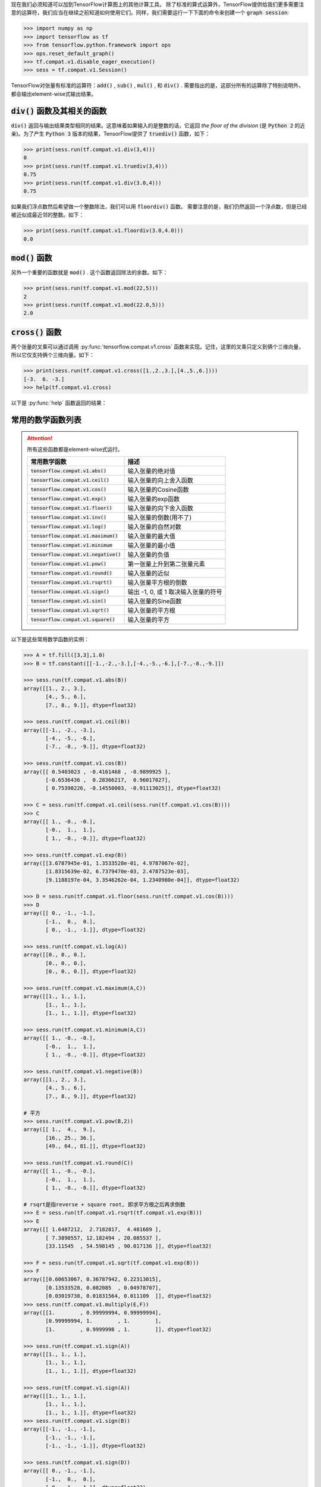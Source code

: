 现在我们必须知道可以加到TensorFlow计算图上的其他计算工具。
除了标准的算式运算外，TensorFlow提供给我们更多需要注意的运算符，我们应当在继续之前知道如何使用它们。同样，我们需要运行一下下面的命令来创建一个 :code:`graph session`:

.. code:: python

  >>> import numpy as np
  >>> import tensorflow as tf
  >>> from tensorflow.python.framework import ops
  >>> ops.reset_default_graph()
  >>> tf.compat.v1.disable_eager_execution()
  >>> sess = tf.compat.v1.Session()

TensorFlow对张量有标准的运算符：:code:`add()` , :code:`sub()` , :code:`mul()` , 和 :code:`div()` . 需要指出的是，这部分所有的运算除了特别说明外，都会输出element-wise式输出结果。

:code:`div()` 函数及其相关的函数
------------------------------

:code:`div()` 返回与输出结果类型相同的结果。这意味着如果输入的是整数的话，它返回 :emphasis:`the floor of the division` (是 :code:`Python 2` 的近亲)。为了产生 :code:`Python 3` 版本的结果，TensorFlow提供了 :code:`truediv()` 函数，如下：

.. code:: python
  
  >>> print(sess.run(tf.compat.v1.div(3,4)))
  0
  >>> print(sess.run(tf.compat.v1.truediv(3,4)))
  0.75
  >>> print(sess.run(tf.compat.v1.div(3.0,4)))
  0.75
  
如果我们浮点数然后希望做一个整数除法，我们可以用 :code:`floordiv()` 函数。 需要注意的是，我们仍然返回一个浮点数，但是已经被近似成最近邻的整数。如下：

.. code:: python
  
  >>> print(sess.run(tf.compat.v1.floordiv(3.0,4.0)))
  0.0


:code:`mod()` 函数
------------------------------

另外一个重要的函数就是 :code:`mod()` . 这个函数返回除法的余数。如下：

.. code:: python
    
   >>> print(sess.run(tf.compat.v1.mod(22,5)))
   2
   >>> print(sess.run(tf.compat.v1.mod(22.0,5)))
   2.0

:code:`cross()` 函数
------------------------------

两个张量的叉乘可以通过调用 :py:func:`tensorflow.compat.v1.cross` 函数来实现。记住，这里的叉乘只定义到俩个三维向量，所以它仅支持俩个三维向量。如下：

.. code:: python
  
   >>> print(sess.run(tf.compat.v1.cross([1.,2.,3.],[4.,5.,6.])))
   [-3.  6. -3.]
   >>> help(tf.compat.v1.cross)

以下是 :py:func:`help` 函数返回的结果：

.. py:function:: cross(a, b, name=None)

   Compute the pairwise cross product.
   
   `a` and `b` must be the same shape; they can either be simple 3-element vectors, or any shape where the innermost dimension is 3. In the latter case, each pair of corresponding 3-element vectors is cross-multiplied independently.

   :param a: Must be one of the following types: `float32`, `float64`, `int32`, `uint8`, `int16`, `int8`, `int64`, `bfloat16`, `uint16`, `half`, `uint32`, `uint64`. A tensor containing 3-element vectors.
   :type a: Tensor
   :param b: Must have the same type as `a`. 
   :type b: Tensor
   :param name: A name for the operation (optional).
   :rtype: Tensor 
   :returns: Has the same type as `a`.
   
常用的数学函数列表
---------------

.. attention:: 所有这些函数都是element-wise式运行。

     +--------------------------------------------+---------------------------------------+
     | 常用数学函数                               | 描述                                  |
     +============================================+=======================================+
     | :code:`tensorflow.compat.v1.abs()`         | 输入张量的绝对值                      |
     +--------------------------------------------+---------------------------------------+
     | :code:`tensorflow.compat.v1.ceil()`        | 输入张量的向上舍入函数                |
     +--------------------------------------------+---------------------------------------+
     | :code:`tensorflow.compat.v1.cos()`         | 输入张量的Cosine函数                  |
     +--------------------------------------------+---------------------------------------+
     | :code:`tensorflow.compat.v1.exp()`         | 输入张量的exp函数                     |
     +--------------------------------------------+---------------------------------------+
     | :code:`tensorflow.compat.v1.floor()`       | 输入张量的向下舍入函数                |
     +--------------------------------------------+---------------------------------------+
     | :code:`tensorflow.compat.v1.inv()`         | 输入张量的倒数(用不了)                |
     +--------------------------------------------+---------------------------------------+
     | :code:`tensorflow.compat.v1.log()`         | 输入张量的自然对数                    |
     +--------------------------------------------+---------------------------------------+
     | :code:`tensorflow.compat.v1.maximum()`     | 输入张量的最大值                      |
     +--------------------------------------------+---------------------------------------+
     | :code:`tensorflow.compat.v1.minimum`       | 输入张量的最小值                      |
     +--------------------------------------------+---------------------------------------+
     | :code:`tensorflow.compat.v1.negative()`    | 输入张量的负值                        |
     +--------------------------------------------+---------------------------------------+
     | :code:`tensorflow.compat.v1.pow()`         | 第一张量上升到第二张量元素            |
     +--------------------------------------------+---------------------------------------+
     | :code:`tensorflow.compat.v1.round()`       | 输入张量的近似                        |
     +--------------------------------------------+---------------------------------------+
     | :code:`tensorflow.compat.v1.rsqrt()`       | 输入张量平方根的倒数                  |
     +--------------------------------------------+---------------------------------------+
     | :code:`tensorflow.compat.v1.sign()`        | 输出 -1, 0, 或 1 取决输入张量的符号   |
     +--------------------------------------------+---------------------------------------+
     | :code:`tensorflow.compat.v1.sin()`         | 输入张量的Sine函数                    |
     +--------------------------------------------+---------------------------------------+
     | :code:`tensorflow.compat.v1.sqrt()`        | 输入张量的平方根                      |
     +--------------------------------------------+---------------------------------------+
     | :code:`tensorflow.compat.v1.square()`      | 输入张量的平方                        |
     +--------------------------------------------+---------------------------------------+


以下是这些常用数学函数的实例：

.. code:: python

    >>> A = tf.fill([3,3],1.0)
    >>> B = tf.constant([[-1.,-2.,-3.],[-4.,-5.,-6.],[-7.,-8.,-9.]])
    
    >>> sess.run(tf.compat.v1.abs(B))
    array([[1., 2., 3.],
           [4., 5., 6.],
           [7., 8., 9.]], dtype=float32)
       
    >>> sess.run(tf.compat.v1.ceil(B))
    array([[-1., -2., -3.],
           [-4., -5., -6.],
           [-7., -8., -9.]], dtype=float32)
       
    >>> sess.run(tf.compat.v1.cos(B))
    array([[ 0.5403023 , -0.4161468 , -0.9899925 ],
           [-0.6536436 ,  0.28366217,  0.96017027],
           [ 0.75390226, -0.14550003, -0.91113025]], dtype=float32)
    
    >>> C = sess.run(tf.compat.v1.ceil(sess.run(tf.compat.v1.cos(B))))
    >>> C
    array([[ 1., -0., -0.],
           [-0.,  1.,  1.],
           [ 1., -0., -0.]], dtype=float32)
    
    >>> sess.run(tf.compat.v1.exp(B))
    array([[3.6787945e-01, 1.3533528e-01, 4.9787067e-02],
           [1.8315639e-02, 6.7379470e-03, 2.4787523e-03],
           [9.1188197e-04, 3.3546262e-04, 1.2340980e-04]], dtype=float32)
    
    >>> D = sess.run(tf.compat.v1.floor(sess.run(tf.compat.v1.cos(B))))
    >>> D
    array([[ 0., -1., -1.],
           [-1.,  0.,  0.],
           [ 0., -1., -1.]], dtype=float32)
    
    >>> sess.run(tf.compat.v1.log(A))
    array([[0., 0., 0.],
           [0., 0., 0.],
           [0., 0., 0.]], dtype=float32)
    
    >>> sess.run(tf.compat.v1.maximum(A,C))
    array([[1., 1., 1.],
           [1., 1., 1.],
           [1., 1., 1.]], dtype=float32)
           
    >>> sess.run(tf.compat.v1.minimum(A,C))
    array([[ 1., -0., -0.],
           [-0.,  1.,  1.],
           [ 1., -0., -0.]], dtype=float32)
    
    >>> sess.run(tf.compat.v1.negative(B))
    array([[1., 2., 3.],
           [4., 5., 6.],
           [7., 8., 9.]], dtype=float32)
    
    # 平方
    >>> sess.run(tf.compat.v1.pow(B,2))
    array([[ 1.,  4.,  9.],
           [16., 25., 36.],
           [49., 64., 81.]], dtype=float32)
    
    >>> sess.run(tf.compat.v1.round(C))
    array([[ 1., -0., -0.],
           [-0.,  1.,  1.],
           [ 1., -0., -0.]], dtype=float32)
    
    # rsqrt是指reverse + square root, 即求平方根之后再求倒数
    >>> E = sess.run(tf.compat.v1.rsqrt(tf.compat.v1.exp(B)))
    >>> E
    array([[ 1.6487212,  2.7182817,  4.481689 ],
           [ 7.3890557, 12.182494 , 20.085537 ],
           [33.11545  , 54.598145 , 90.017136 ]], dtype=float32)
    
    >>> F = sess.run(tf.compat.v1.sqrt(tf.compat.v1.exp(B)))
    >>> F
    array([[0.60653067, 0.36787942, 0.22313015],
           [0.13533528, 0.082085  , 0.04978707],
           [0.03019738, 0.01831564, 0.011109  ]], dtype=float32)
    >>> sess.run(tf.compat.v1.multiply(E,F))
    array([[1.        , 0.99999994, 0.99999994],
           [0.99999994, 1.        , 1.        ],
           [1.        , 0.9999998 , 1.        ]], dtype=float32)
    
    >>> sess.run(tf.compat.v1.sign(A))
    array([[1., 1., 1.],
           [1., 1., 1.],
           [1., 1., 1.]], dtype=float32)
    
    >>> sess.run(tf.compat.v1.sign(A))
    array([[1., 1., 1.],
           [1., 1., 1.],
           [1., 1., 1.]], dtype=float32)
    >>> sess.run(tf.compat.v1.sign(B))
    array([[-1., -1., -1.],
           [-1., -1., -1.],
           [-1., -1., -1.]], dtype=float32)
    
    >>> sess.run(tf.compat.v1.sign(D))
    array([[ 0., -1., -1.],
           [-1.,  0.,  0.],
           [ 0., -1., -1.]], dtype=float32)
    
以下是 :py:function:`tensorflow.compat.v1.sign` 的详细介绍：

.. py:function:: sign(x,name=None)
  
  返回矩阵元素的符号。如果 :code:`x < 0` , 返回 -1; 如果 :code:`x==0` , 返回 0; 如果 :code:`x>0` , 返回 1. 对于复数而言， 如果 :code:`x!=0`, 返回 :code:`y=sign(x)=x/|x|`, 否则返回 :code:`0` 。
  
  :param x: 必须下面中个一种类型，bfloat16`, `half`, `float32`, `float64`, `int32`, `int64`, `complex64`, `complex128`.
  :type x: Tensor
  :keyword name: 操作符的名称(可选)
  :return: 和 :code:`x` (张量)形状
  :rtype: Tensor
Open graph session
------------------

.. code:: python

  >>> sess = tf.Session()
  
Arithmetic Operations
---------------------
TensorFlow has multiple types of arithmetic functions. Here we illustrate the differences
between ``div()``, ``truediv()`` and ``floordiv()``.

``div()`` : integer of division (similar to base python //)

``truediv()`` : will convert integer to floats.

``floordiv()`` : float of div()

.. code:: python

  >>> print(sess.run(tf.div(3,4)))
  0.0
  >>> print(sess.run(tf.truediv(3,4)))
  0.75
  >>> print(sess.run(tf.floordiv(3.0,4.0)))
  0.0
  
Mod function:

.. code:: python

  >>> print(sess.run(tf.mod(22.0,5.0)))
  2.0

Cross Product:

.. code:: python

  >>> print(sess.run(tf.cross([1.,0.,0.],[0.,1.,0.])))
  [ 0.  0.  1.]
  
Trig functions
---------------

Sine, Cosine, and Tangent:

.. code:: python

  >>> print(sess.run(tf.sin(3.1416)))
  -7.23998e-06
  >>> print(sess.run(tf.cos(3.1416)))
  -1.0
  >>> print(sess.run(tf.div(tf.sin(3.1416/4.), tf.cos(3.1416/4.))))
  1.0
    
Custom operations
------------------

Here we will create a polynomial function:

:math:`f(x) = 3 \ast x^2-x+10`

.. code:: python

  >>> test_nums = range(15)
  >>> def custom_polynomial(x_val):
  ...      
  ...   # Return 3x^2 - x + 10
  ...   return(tf.subtract(3 * tf.square(x_val), x_val) + 10)

  >>> print(sess.run(custom_polynomial(11)))
  362
  
What should we get with list comprehension:

.. code:: python
  
  >>> expected_output = [3*x*x-x+10 for x in test_nums]
  >>> print(expected_output)
  [10, 12, 20, 34, 54, 80, 112, 150, 194, 244, 300, 362, 430, 504, 584]
  
TensorFlow custom function output:

.. code:: python

  >>> for num in test_nums:
  ...   print(sess.run(custom_polynomial(num)))
  10
  12
  20
  34
  54
  80
  112
  150
  194
  244
  300
  362
  430
  504
  584
